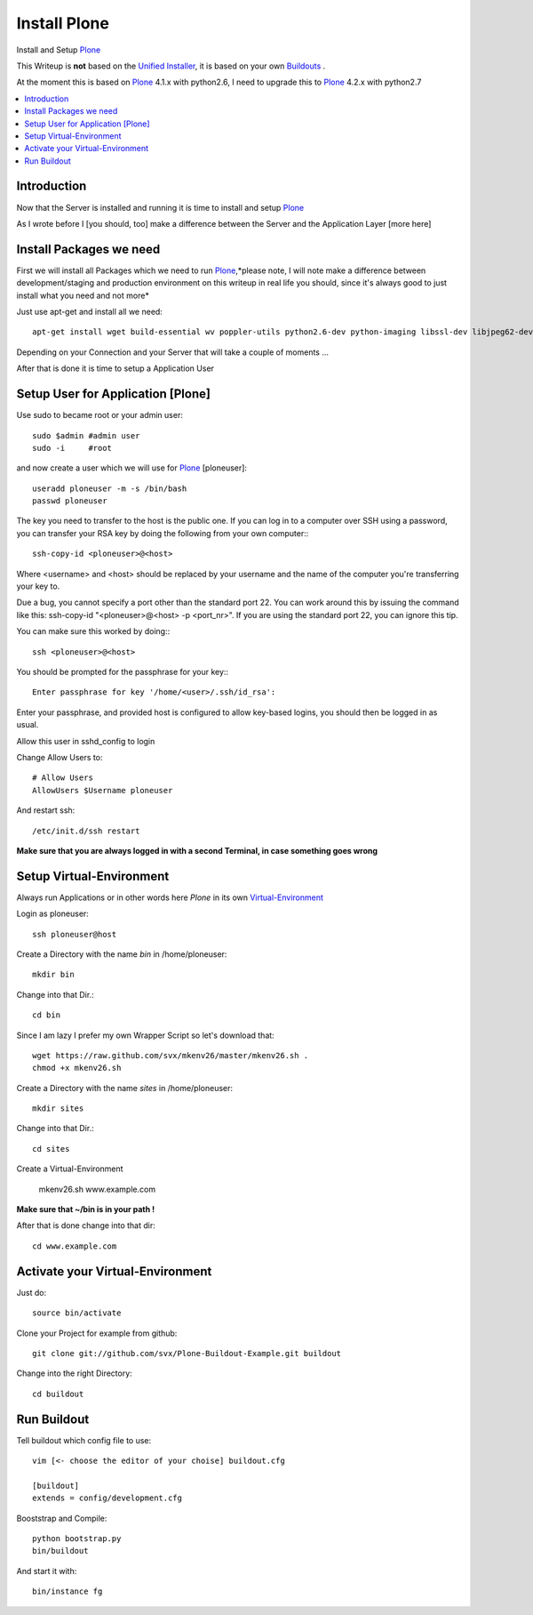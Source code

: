==================
Install Plone
==================

Install and Setup `Plone`_

This Writeup is **not** based on the `Unified Installer`_, it is based on your own `Buildouts`_ .

At the moment this is based on `Plone`_ 4.1.x with python2.6, I need to upgrade this to `Plone`_ 4.2.x with python2.7

.. contents:: :local:

Introduction
--------------

Now that the Server is installed and running it is time to install and setup `Plone`_

As I wrote before I [you should, too] make a difference between the Server and the Application Layer
[more here]

Install Packages we need
--------------------------

First we will install all Packages which we need to run `Plone`_,*please note, I will note make a difference between development/staging and production 
environment on this writeup in real life you should, since it's always good to just install what you need and not more*

Just use apt-get and install all we need::

    apt-get install wget build-essential wv poppler-utils python2.6-dev python-imaging libssl-dev libjpeg62-dev zlib1g-dev libreadline5-dev libxml2-dev python-libxml2 libxslt1-dev python-libxslt1 cython pkg-config libpcre3 libpcre3-dev xpdf-utils libreadline5 zlib1g  libjpeg62 libssl0.9.8 subversion cron groff-base wget lynx python-dev git-core python-virtualenv subversion-tools htop curl



Depending on your Connection and your Server that will take a couple of moments ...

After that is done it is time to setup a Application User


Setup User for Application [Plone]
------------------------------------

Use sudo to became root or your admin user::

    sudo $admin #admin user
    sudo -i     #root

and now create a user which we will use for `Plone`_ [ploneuser]::

    useradd ploneuser -m -s /bin/bash
    passwd ploneuser


The key you need to transfer to the host is the public one. If you can log in to a computer over SSH using a password, you can transfer your RSA key by doing the following from your own computer:::

    ssh-copy-id <ploneuser>@<host>

Where <username> and <host> should be replaced by your username and the name of the computer you're transferring your key to.

Due a bug, you cannot specify a port other than the standard port 22. You can work around this by issuing the command like this: ssh-copy-id "<ploneuser>@<host> -p <port_nr>". If you are using the standard port 22, you can ignore this tip.

You can make sure this worked by doing:::

    ssh <ploneuser>@<host>

You should be prompted for the passphrase for your key:::

    Enter passphrase for key '/home/<user>/.ssh/id_rsa':

Enter your passphrase, and provided host is configured to allow key-based logins, you should then be logged in as usual.



Allow this user in sshd_config to login

Change Allow Users to::

    # Allow Users
    AllowUsers $Username ploneuser

And restart ssh::

    /etc/init.d/ssh restart

**Make sure that you are always logged in with a second Terminal, in case something goes wrong**



Setup Virtual-Environment
-------------------------

Always run Applications or in other words here `Plone` in its own `Virtual-Environment`_ 

Login as ploneuser::

    ssh ploneuser@host

Create a Directory with the name *bin* in /home/ploneuser::

    mkdir bin

Change into that Dir.::

    cd bin

Since I am lazy I prefer my own Wrapper Script so let's download that::

    wget https://raw.github.com/svx/mkenv26/master/mkenv26.sh .
    chmod +x mkenv26.sh


Create a Directory with the name *sites* in /home/ploneuser::

    mkdir sites

Change into that Dir.::

    cd sites

Create a Virtual-Environment 

    mkenv26.sh www.example.com

**Make sure that ~/bin is in your path !**

After that is done change into that dir::

    cd www.example.com

Activate your Virtual-Environment
----------------------------------

Just do::

    source bin/activate

Clone your Project for example from github::

    git clone git://github.com/svx/Plone-Buildout-Example.git buildout

Change into the right Directory::

    cd buildout

Run Buildout
------------

Tell buildout which config file to use::

    vim [<- choose the editor of your choise] buildout.cfg

    [buildout]
    extends = config/development.cfg

Booststrap and Compile::

    python bootstrap.py
    bin/buildout

And start it with::

    bin/instance fg




.. _Plone: http://www.plone.org
.. _Buildouts: http://www.buildout.org/
.. _Unified Installer: http://plone.org/documentation/manual/installing-plone/installing-on-linux-unix-bsd/what-is-the-unified-installer
.. _Virtual-Environment: http://pypi.python.org/pypi/virtualenv
